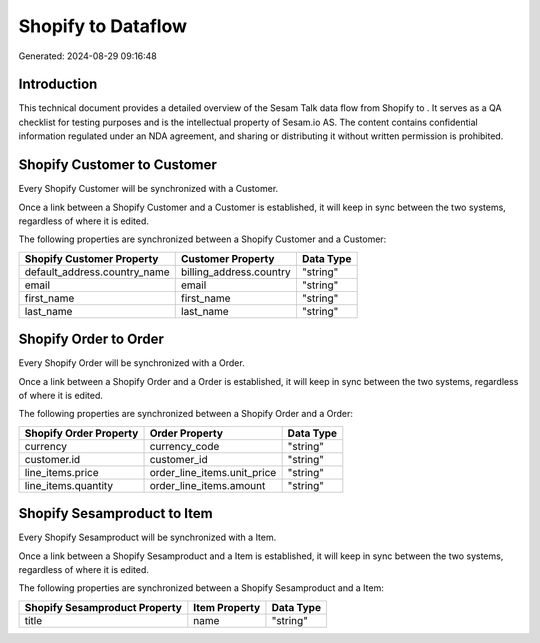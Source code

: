 ====================
Shopify to  Dataflow
====================

Generated: 2024-08-29 09:16:48

Introduction
------------

This technical document provides a detailed overview of the Sesam Talk data flow from Shopify to . It serves as a QA checklist for testing purposes and is the intellectual property of Sesam.io AS. The content contains confidential information regulated under an NDA agreement, and sharing or distributing it without written permission is prohibited.

Shopify Customer to  Customer
-----------------------------
Every Shopify Customer will be synchronized with a  Customer.

Once a link between a Shopify Customer and a  Customer is established, it will keep in sync between the two systems, regardless of where it is edited.

The following properties are synchronized between a Shopify Customer and a  Customer:

.. list-table::
   :header-rows: 1

   * - Shopify Customer Property
     -  Customer Property
     -  Data Type
   * - default_address.country_name
     - billing_address.country
     - "string"
   * - email
     - email
     - "string"
   * - first_name
     - first_name
     - "string"
   * - last_name
     - last_name
     - "string"


Shopify Order to  Order
-----------------------
Every Shopify Order will be synchronized with a  Order.

Once a link between a Shopify Order and a  Order is established, it will keep in sync between the two systems, regardless of where it is edited.

The following properties are synchronized between a Shopify Order and a  Order:

.. list-table::
   :header-rows: 1

   * - Shopify Order Property
     -  Order Property
     -  Data Type
   * - currency
     - currency_code
     - "string"
   * - customer.id
     - customer_id
     - "string"
   * - line_items.price
     - order_line_items.unit_price
     - "string"
   * - line_items.quantity
     - order_line_items.amount
     - "string"


Shopify Sesamproduct to  Item
-----------------------------
Every Shopify Sesamproduct will be synchronized with a  Item.

Once a link between a Shopify Sesamproduct and a  Item is established, it will keep in sync between the two systems, regardless of where it is edited.

The following properties are synchronized between a Shopify Sesamproduct and a  Item:

.. list-table::
   :header-rows: 1

   * - Shopify Sesamproduct Property
     -  Item Property
     -  Data Type
   * - title
     - name
     - "string"

